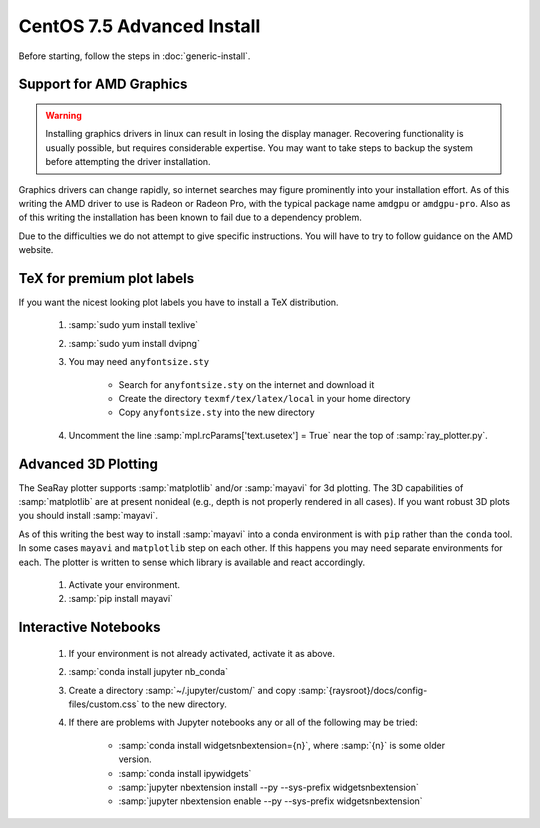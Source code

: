 CentOS 7.5 Advanced Install
=============================

Before starting, follow the steps in :doc:`generic-install`.

Support for AMD Graphics
-------------------------

.. Warning::
	Installing graphics drivers in linux can result in losing the display manager.  Recovering functionality is usually possible, but requires considerable expertise.  You may want to take steps to backup the system before attempting the driver installation.

Graphics drivers can change rapidly, so internet searches may figure prominently into your installation effort.  As of this writing the AMD driver to use is Radeon or Radeon Pro, with the typical package name ``amdgpu`` or ``amdgpu-pro``.  Also as of this writing the installation has been known to fail due to a dependency problem.

Due to the difficulties we do not attempt to give specific instructions.  You will have to try to follow guidance on the AMD website.

TeX for premium plot labels
---------------------------

If you want the nicest looking plot labels you have to install a TeX distribution.

	#. :samp:`sudo yum install texlive`
	#. :samp:`sudo yum install dvipng`
	#. You may need ``anyfontsize.sty``

		* Search for ``anyfontsize.sty`` on the internet and download it
		* Create the directory ``texmf/tex/latex/local`` in your home directory
		* Copy ``anyfontsize.sty`` into the new directory

	#. Uncomment the line :samp:`mpl.rcParams['text.usetex'] = True` near the top of :samp:`ray_plotter.py`.

Advanced 3D Plotting
---------------------------

The SeaRay plotter supports :samp:`matplotlib` and/or :samp:`mayavi` for 3d plotting. The 3D capabilities of :samp:`matplotlib` are at present nonideal (e.g., depth is not properly rendered in all cases). If you want robust 3D plots you should install :samp:`mayavi`.

As of this writing the best way to install :samp:`mayavi` into a conda environment is with ``pip`` rather than the ``conda`` tool.  In some cases ``mayavi`` and ``matplotlib`` step on each other.  If this happens you may need separate environments for each.  The plotter is written to sense which library is available and react accordingly.

	#. Activate your environment.
	#. :samp:`pip install mayavi`

Interactive Notebooks
----------------------

	#. If your environment is not already activated, activate it as above.
	#. :samp:`conda install jupyter nb_conda`
	#. Create a directory :samp:`~/.jupyter/custom/` and copy :samp:`{raysroot}/docs/config-files/custom.css` to the new directory.
	#. If there are problems with Jupyter notebooks any or all of the following may be tried:

		* :samp:`conda install widgetsnbextension={n}`, where :samp:`{n}` is some older version.
		* :samp:`conda install ipywidgets`
		* :samp:`jupyter nbextension install --py --sys-prefix widgetsnbextension`
		* :samp:`jupyter nbextension enable --py --sys-prefix widgetsnbextension`
